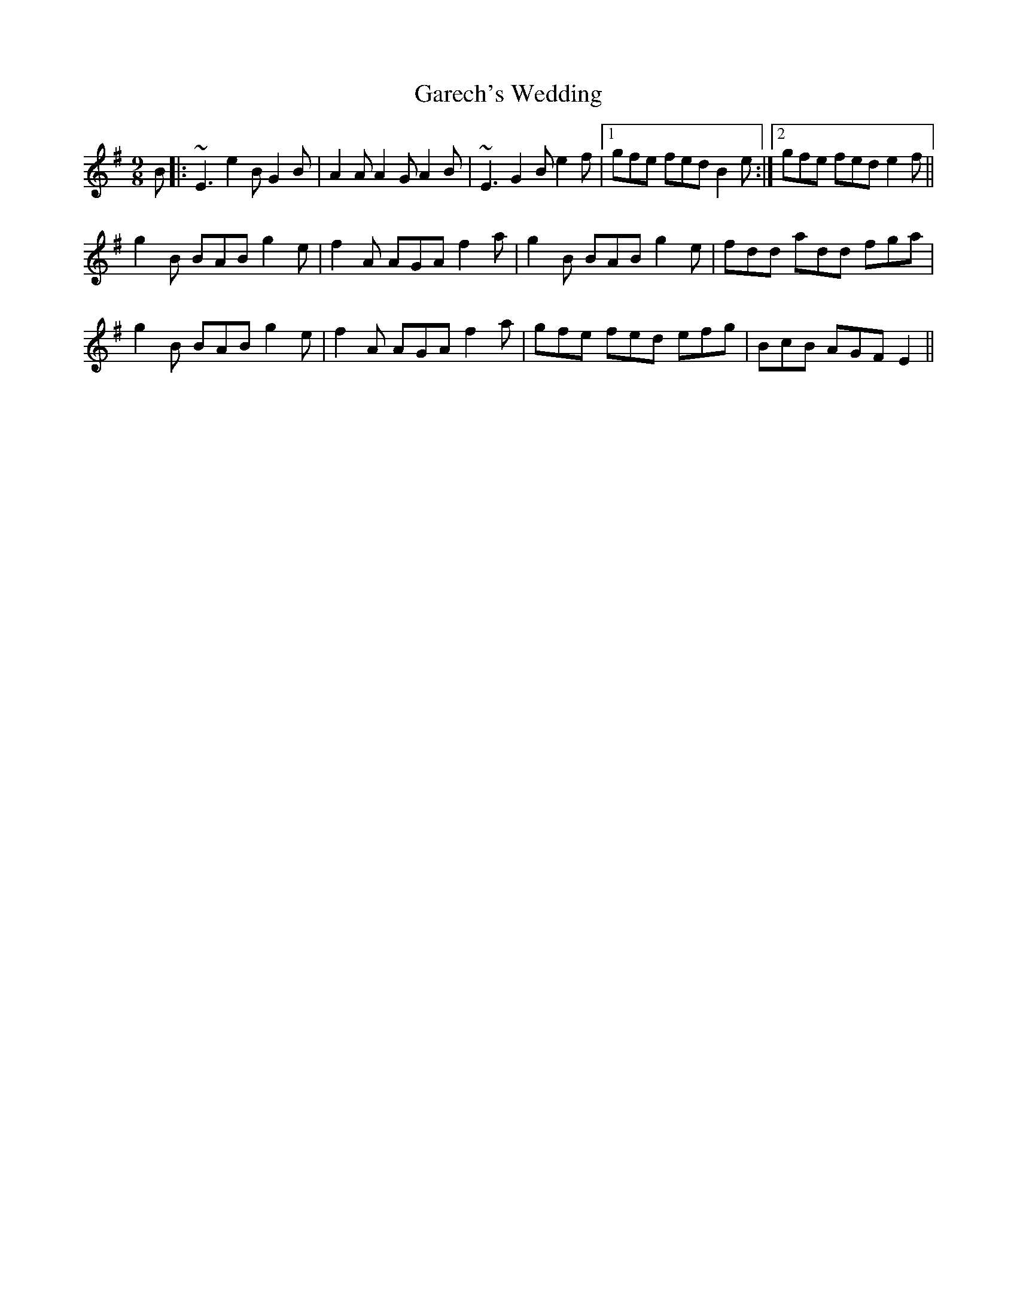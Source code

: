 X: 1
T: Garech's Wedding
R: slip jig
M: 9/8
L: 1/8
K: Emin
B|:~E3 e2B G2B|A2A A2G A2B|~E3 G2B e2f|1gfe fed B2e:|2gfe fed e2f||
g2B BAB g2e|f2A AGA f2a|g2B BAB g2e|fdd add fga|
g2B BAB g2e|f2A AGA f2a|gfe fed efg|BcB AGF E2||

